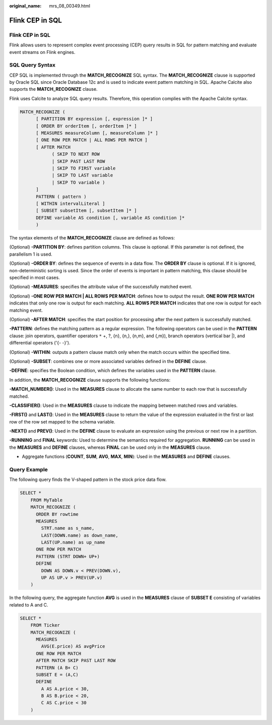 :original_name: mrs_08_00349.html

.. _mrs_08_00349:

Flink CEP in SQL
================


Flink CEP in SQL
----------------

Flink allows users to represent complex event processing (CEP) query results in SQL for pattern matching and evaluate event streams on Flink engines.

SQL Query Syntax
----------------

CEP SQL is implemented through the **MATCH_RECOGNIZE** SQL syntax. The **MATCH_RECOGNIZE** clause is supported by Oracle SQL since Oracle Database 12c and is used to indicate event pattern matching in SQL. Apache Calcite also supports the **MATCH_RECOGNIZE** clause.

Flink uses Calcite to analyze SQL query results. Therefore, this operation complies with the Apache Calcite syntax.

.. code-block::

   MATCH_RECOGNIZE (
         [ PARTITION BY expression [, expression ]* ]
         [ ORDER BY orderItem [, orderItem ]* ]
         [ MEASURES measureColumn [, measureColumn ]* ]
         [ ONE ROW PER MATCH | ALL ROWS PER MATCH ]
         [ AFTER MATCH
               ( SKIP TO NEXT ROW
               | SKIP PAST LAST ROW
               | SKIP TO FIRST variable
               | SKIP TO LAST variable
               | SKIP TO variable )
         ]
         PATTERN ( pattern )
         [ WITHIN intervalLiteral ]
         [ SUBSET subsetItem [, subsetItem ]* ]
         DEFINE variable AS condition [, variable AS condition ]*
         )

The syntax elements of the **MATCH_RECOGNIZE** clause are defined as follows:

(Optional) **-PARTITION BY**: defines partition columns. This clause is optional. If this parameter is not defined, the parallelism 1 is used.

(Optional) **-ORDER BY**: defines the sequence of events in a data flow. The **ORDER BY** clause is optional. If it is ignored, non-deterministic sorting is used. Since the order of events is important in pattern matching, this clause should be specified in most cases.

(Optional) **-MEASURES**: specifies the attribute value of the successfully matched event.

(Optional) **-ONE ROW PER MATCH \| ALL ROWS PER MATCH**: defines how to output the result. **ONE ROW PER MATCH** indicates that only one row is output for each matching. **ALL ROWS PER MATCH** indicates that one row is output for each matching event.

(Optional) **-AFTER MATCH**: specifies the start position for processing after the next pattern is successfully matched.

**-PATTERN**: defines the matching pattern as a regular expression. The following operators can be used in the **PATTERN** clause: join operators, quantifier operators ``*`` +, ?, {n}, {n,}, {n,m}, and {,m}), branch operators (vertical bar \|), and differential operators ('{- -}').

(Optional) **-WITHIN**: outputs a pattern clause match only when the match occurs within the specified time.

(Optional) **-SUBSET**: combines one or more associated variables defined in the **DEFINE** clause.

**-DEFINE**: specifies the Boolean condition, which defines the variables used in the **PATTERN** clause.

In addition, the **MATCH_RECOGNIZE** clause supports the following functions:

**-MATCH_NUMBER()**: Used in the **MEASURES** clause to allocate the same number to each row that is successfully matched.

**-CLASSIFIER()**: Used in the **MEASURES** clause to indicate the mapping between matched rows and variables.

**-FIRST()** and **LAST()**: Used in the **MEASURES** clause to return the value of the expression evaluated in the first or last row of the row set mapped to the schema variable.

**-NEXT()** and **PREV()**: Used in the **DEFINE** clause to evaluate an expression using the previous or next row in a partition.

**-RUNNING** and **FINAL** keywords: Used to determine the semantics required for aggregation. **RUNNING** can be used in the **MEASURES** and **DEFINE** clauses, whereas **FINAL** can be used only in the **MEASURES** clause.

- Aggregate functions (**COUNT**, **SUM**, **AVG**, **MAX**, **MIN**): Used in the **MEASURES** and **DEFINE** clauses.

Query Example
-------------

The following query finds the V-shaped pattern in the stock price data flow.

.. code-block::

   SELECT *
       FROM MyTable
       MATCH_RECOGNIZE (
         ORDER BY rowtime
         MEASURES
           STRT.name as s_name,
           LAST(DOWN.name) as down_name,
           LAST(UP.name) as up_name
         ONE ROW PER MATCH
         PATTERN (STRT DOWN+ UP+)
         DEFINE
           DOWN AS DOWN.v < PREV(DOWN.v),
           UP AS UP.v > PREV(UP.v)
       )

In the following query, the aggregate function **AVG** is used in the **MEASURES** clause of **SUBSET E** consisting of variables related to A and C.

.. code-block::

   SELECT *
       FROM Ticker
       MATCH_RECOGNIZE (
         MEASURES
           AVG(E.price) AS avgPrice
         ONE ROW PER MATCH
         AFTER MATCH SKIP PAST LAST ROW
         PATTERN (A B+ C)
         SUBSET E = (A,C)
         DEFINE
           A AS A.price < 30,
           B AS B.price < 20,
           C AS C.price < 30
       )
